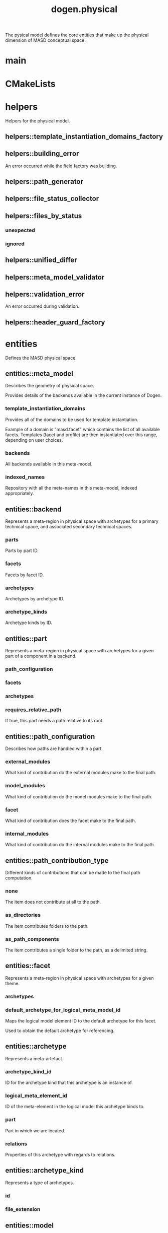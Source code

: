 #+title: dogen.physical
#+options: <:nil c:nil todo:nil ^:nil d:nil date:nil author:nil
:PROPERTIES:
:masd.codec.dia.comment: true
:masd.codec.model_modules: dogen.physical
:masd.codec.input_technical_space: cpp
:masd.codec.reference: cpp.builtins
:masd.codec.reference: cpp.std
:masd.codec.reference: cpp.boost
:masd.codec.reference: dogen.tracing
:masd.codec.reference: dogen.variability
:masd.codec.reference: dogen
:masd.codec.reference: masd
:masd.codec.reference: masd.variability
:masd.codec.reference: dogen.profiles
:masd.variability.profile: dogen.profiles.base.default_profile
:END:

The pysical model defines the core entities that make up the
physical dimension of MASD conceptual space.

* main
:PROPERTIES:
:masd.codec.stereotypes: masd::entry_point, dogen::untypable
:END:
* CMakeLists
:PROPERTIES:
:masd.codec.stereotypes: masd::build::cmakelists, dogen::handcrafted::cmake
:END:
* helpers
:PROPERTIES:
:masd.codec.dia.comment: true
:END:

Helpers for the physical model.

** helpers::template_instantiation_domains_factory
:PROPERTIES:
:masd.codec.stereotypes: dogen::handcrafted::typeable
:END:
** helpers::building_error
:PROPERTIES:
:masd.codec.stereotypes: masd::exception
:END:

An error occurred while the field factory was building.

** helpers::path_generator
:PROPERTIES:
:masd.codec.stereotypes: dogen::handcrafted::typeable
:END:
** helpers::file_status_collector
:PROPERTIES:
:masd.codec.stereotypes: dogen::handcrafted::typeable
:END:
** helpers::files_by_status
*** unexpected
:PROPERTIES:
:masd.codec.type: std::list<boost::filesystem::path>
:END:
*** ignored
:PROPERTIES:
:masd.codec.type: std::list<boost::filesystem::path>
:END:
** helpers::unified_differ
:PROPERTIES:
:masd.codec.stereotypes: dogen::handcrafted::typeable
:END:
** helpers::meta_model_validator
:PROPERTIES:
:masd.codec.stereotypes: dogen::handcrafted::typeable
:END:
** helpers::validation_error
:PROPERTIES:
:masd.codec.stereotypes: masd::exception
:END:

An error occurred during validation.

** helpers::header_guard_factory
:PROPERTIES:
:masd.codec.stereotypes: dogen::handcrafted::typeable
:END:
* entities
:PROPERTIES:
:masd.codec.dia.comment: true
:END:

Defines the MASD physical space.

** entities::meta_model
:PROPERTIES:
:masd.codec.stereotypes: ContainingMetaElement
:END:

Describes the geometry of physical space.

Provides details of the backends available in the current instance of Dogen.

*** template_instantiation_domains
:PROPERTIES:
:masd.codec.type: std::unordered_map<std::string, std::vector<std::string>>
:END:

Provides all of the domains to be used for template instantiation.

Example of a domain is "masd.facet" which contains the list of all available facets.
Templates (facet and profile) are then instantiated over this range, depending on
user choices.

*** backends
:PROPERTIES:
:masd.codec.type: std::list<backend>
:END:

All backends available in this meta-model.

*** indexed_names
:PROPERTIES:
:masd.codec.type: identification::entities::physical_meta_name_indices
:END:

Repository with all the meta-names in this meta-model, indexed appropriately.

** entities::backend
:PROPERTIES:
:masd.codec.stereotypes: ContainingMetaElement, HasTechnicalSpace
:END:

Represents a meta-region in physical space with archetypes for a primary technical
space, and associated secondary technical spaces.

*** parts
:PROPERTIES:
:masd.codec.type: std::unordered_map<identification::entities::physical_meta_id, part>
:END:

Parts by part ID.

*** facets
:PROPERTIES:
:masd.codec.type: std::unordered_map<identification::entities::physical_meta_id, facet>
:END:

Facets by facet ID.

*** archetypes
:PROPERTIES:
:masd.codec.type: std::unordered_map<identification::entities::physical_meta_id, archetype>
:END:

Archetypes by archetype ID.

*** archetype_kinds
:PROPERTIES:
:masd.codec.type: std::unordered_map<std::string, archetype_kind>
:END:

Archetype kinds by ID.

** entities::part
:PROPERTIES:
:masd.codec.stereotypes: ContainingMetaElement
:END:

Represents a meta-region in physical space with archetypes for a given part of a
component in a backend.

*** path_configuration
:PROPERTIES:
:masd.codec.type: path_configuration
:END:
*** facets
:PROPERTIES:
:masd.codec.type: std::unordered_map<identification::entities::physical_meta_id, facet>
:END:
*** archetypes
:PROPERTIES:
:masd.codec.type: std::unordered_map<identification::entities::physical_meta_id, archetype>
:END:
*** requires_relative_path
:PROPERTIES:
:masd.codec.type: bool
:END:

If true, this part needs a path relative to its root.

** entities::path_configuration
Describes how paths are handled within a part.

*** external_modules
:PROPERTIES:
:masd.codec.type: path_contribution_type
:END:

What kind of contribution do the external modules make to the final path.

*** model_modules
:PROPERTIES:
:masd.codec.type: path_contribution_type
:END:

What kind of contribution do the model modules make to the final path.

*** facet
:PROPERTIES:
:masd.codec.type: path_contribution_type
:END:

What kind of contribution does the facet make to the final path.

*** internal_modules
:PROPERTIES:
:masd.codec.type: path_contribution_type
:END:

What kind of contribution do the internal modules make to the final path.

** entities::path_contribution_type
:PROPERTIES:
:masd.codec.stereotypes: masd::enumeration
:END:

Different kinds of contributions that can be made to the final path computation.

*** none
The item does not contribute at all to the path.

*** as_directories
The item contributes folders to the path.

*** as_path_components
The item contributes a single folder to the path, as a delimited string.

** entities::facet
:PROPERTIES:
:masd.codec.stereotypes: ContainingMetaElement, Postfixable
:END:

Represents a meta-region in physical space with archetypes for a given theme.

*** archetypes
:PROPERTIES:
:masd.codec.type: std::unordered_map<identification::entities::physical_meta_id, archetype>
:END:
*** default_archetype_for_logical_meta_model_id
:PROPERTIES:
:masd.codec.type: std::unordered_map<std::string, archetype>
:END:

Maps the logical model element ID to the default archetype for this facet.

Used to obtain the default archetype for referencing.

** entities::archetype
:PROPERTIES:
:masd.codec.stereotypes: MetaElement, Postfixable, Associatable, HasTechnicalSpace
:END:

Represents a meta-artefact.

*** archetype_kind_id
:PROPERTIES:
:masd.codec.type: std::string
:END:

ID for the archetype kind that this archetype is an instance of.

*** logical_meta_element_id
:PROPERTIES:
:masd.codec.type: identification::entities::logical_meta_id
:END:

ID of the meta-element in the logical model this archetype binds to.

*** part
:PROPERTIES:
:masd.codec.type: identification::entities::physical_meta_id
:END:

Part in which we are located.

*** relations
:PROPERTIES:
:masd.codec.type: relations
:END:

Properties of this archetype with regards to relations.

** entities::archetype_kind
:PROPERTIES:
:masd.codec.stereotypes: Describable
:END:

Represents a type of archetypes.

*** id
:PROPERTIES:
:masd.codec.type: std::string
:END:
*** file_extension
:PROPERTIES:
:masd.codec.type: std::string
:END:
** entities::model
:PROPERTIES:
:masd.codec.stereotypes: Element
:END:

Collection of entities representing objects in physical space.

*** technical_space
:PROPERTIES:
:masd.codec.type: std::string
:END:

Primary technical space that this model belongs to.

*** managed_directories
:PROPERTIES:
:masd.codec.type: std::list<boost::filesystem::path>
:END:
*** outputting_properties
:PROPERTIES:
:masd.codec.type: outputting_properties
:END:
*** orphan_artefacts
:PROPERTIES:
:masd.codec.type: std::list<boost::shared_ptr<physical::entities::artefact>>
:END:

Artefacts that exist in the physical dimension only.

*** meta_model_properties
:PROPERTIES:
:masd.codec.type: meta_model_properties
:END:

Meta-model configuration supplied by this model.

*** has_generatable_artefacts
:PROPERTIES:
:masd.codec.type: bool
:END:

If true the repository has at least one generable artefact, false otherwise.

*** regions_by_logical_id
:PROPERTIES:
:masd.codec.type: std::unordered_map<identification::entities::logical_id, region>
:END:

All physical regions in  this model, by logical ID.

** entities::Describable
:PROPERTIES:
:masd.codec.stereotypes: masd::object_template
:END:
*** description
:PROPERTIES:
:masd.codec.type: std::string
:END:

Human readable description of the entity.

** entities::MetaNameable
:PROPERTIES:
:masd.codec.stereotypes: masd::object_template
:END:

Ability to have a meta-name.

*** meta_name
:PROPERTIES:
:masd.codec.type: identification::entities::physical_meta_name
:END:

Meta-name for this meta-element.

** entities::Labelable
:PROPERTIES:
:masd.codec.stereotypes: masd::object_template
:END:

The ability to attach labels to an element.

*** labels
:PROPERTIES:
:masd.codec.type: std::list<identification::entities::label>
:END:

All labels associated with this element.

** entities::MetaElement
:PROPERTIES:
:masd.codec.parent: entities::Describable, entities::MetaNameable, entities::Labelable
:masd.codec.stereotypes: masd::object_template
:END:
** entities::ContainingMetaElement
:PROPERTIES:
:masd.codec.parent: entities::MetaElement
:masd.codec.stereotypes: masd::object_template
:END:

The meta-element can contain other meta-elements.

*** directory_name
:PROPERTIES:
:masd.codec.type: std::string
:END:

Default name to use for the directory in the file-system representing this element.

** entities::Postfixable
:PROPERTIES:
:masd.codec.stereotypes: masd::object_template
:END:
*** postfix
:PROPERTIES:
:masd.codec.type: std::string
:END:

Postfix to apply to artefacts within this element, if any.

** entities::artefact
:PROPERTIES:
:masd.codec.stereotypes: Element, HasTechnicalSpace
:END:

Represents an entity in physical space.

*** file_path
:PROPERTIES:
:masd.codec.type: boost::filesystem::path
:END:

Full path to the file corresponding to this artefact.

*** content
:PROPERTIES:
:masd.codec.type: std::string
:END:

#+begin_src mustache
Textual content of the artefact.

#+end_src
*** path_properties
:PROPERTIES:
:masd.codec.type: path_properties
:END:

Properties related to paths in the filesystem.

*** dependencies
:PROPERTIES:
:masd.codec.type: std::vector<boost::filesystem::path>
:END:

Files in the project directory that this file depends on, but which are not generated.

*** unified_diff
:PROPERTIES:
:masd.codec.type: std::string
:END:

Unified diff between the in-memory artefact and the file in the filesystem.

*** operation
:PROPERTIES:
:masd.codec.type: operation
:END:

Operation to be applied to this artefact.

*** enablement_properties
:PROPERTIES:
:masd.codec.type: enablement_properties
:END:

Stores the properties related to the enablement, as read out from configuration.

*** formatting_style
:PROPERTIES:
:masd.codec.type: formatting_styles
:END:

What type of M2T transform to use in order to generate the artefact's content.

*** formatting_input
:PROPERTIES:
:masd.codec.type: std::string
:END:

Template used as input in order to generate the artefact's content, if any.

*** relations
:PROPERTIES:
:masd.codec.type: relation_properties
:END:
** entities::Configurable
:PROPERTIES:
:masd.codec.stereotypes: masd::object_template
:END:

Ability to have meta-data associated.

*** configuration
:PROPERTIES:
:masd.codec.type: boost::shared_ptr<variability::entities::configuration>
:END:

Configuration for this element.

** entities::Provenance
:PROPERTIES:
:masd.codec.stereotypes: masd::object_template
:END:

Properties related to the origin of the modeling element.

*** provenance
:PROPERTIES:
:masd.codec.type: identification::entities::logical_provenance
:END:

Details of the provenance of this model element.

** entities::Nameable
:PROPERTIES:
:masd.codec.stereotypes: masd::object_template
:END:

Ability to have a name.

*** name
:PROPERTIES:
:masd.codec.type: identification::entities::physical_name
:END:

Name of the physical element.

** entities::LogicalPhysicalSpaceIdentity
:PROPERTIES:
:masd.codec.stereotypes: masd::object_template
:END:
*** id
:PROPERTIES:
:masd.codec.type: identification::entities::logical_meta_physical_id
:END:

Point in logical-physical space represented by this element.

** entities::Element
:PROPERTIES:
:masd.codec.parent: entities::MetaNameable, entities::Configurable, entities::Provenance, entities::Nameable, entities::LogicalPhysicalSpaceIdentity
:masd.codec.stereotypes: masd::object_template
:END:
** entities::outputting_properties
Properties related to outputting.

*** force_write
:PROPERTIES:
:masd.codec.type: bool
:END:
*** delete_extra_files
:PROPERTIES:
:masd.codec.type: bool
:END:
*** ignore_files_matching_regex
:PROPERTIES:
:masd.codec.type: std::vector<std::string>
:END:
*** delete_empty_directories
:PROPERTIES:
:masd.codec.type: bool
:END:
** entities::operation
Operation to apply to an artefact.

*** type
:PROPERTIES:
:masd.codec.type: operation_type
:END:
*** reason
:PROPERTIES:
:masd.codec.type: operation_reason
:END:
** entities::operation_type
:PROPERTIES:
:masd.cpp.hash.enabled: true
:masd.codec.stereotypes: masd::enumeration
:END:

Operation to perform to a given artefact.

*** create_only
Creates a file from an artefact only if it does not yet exist.

*** write
Unconditionally writes an artefact into file.

*** ignore
Ingores an artefact.

*** remove
Deletes a file.

** entities::operation_reason
:PROPERTIES:
:masd.cpp.hash.enabled: true
:masd.codec.stereotypes: masd::enumeration
:END:

Reasons for performing an operation.

*** newly_generated
Artefact will produce a new generated file.

*** changed_generated
Artefact will produce a changed generated file.

*** unchanged_generated
Generated artefact contents match file contents.

*** already_exists
The file already exists and we we're asked to create only.

*** ignore_generated
User requested artefact to be ignored.

*** force_write
User requested to always write generated artefacts.

*** unexpected
Artefact represents an unexpected file in project.

*** ignore_unexpected
File is unexpected but the user asked us not to delete it.

*** ignore_regex
File is unexpected but the user asked us to ignore it via regexes.

** entities::Associatable
:PROPERTIES:
:masd.codec.stereotypes: masd::object_template
:END:

The meta-element is associated with other meta-elements

*** depends
:PROPERTIES:
:masd.codec.type: std::list<std::string>
:END:

List of meta-elements this meta-element depends upon, if any.

*** generates
:PROPERTIES:
:masd.codec.type: std::list<std::string>
:END:

List of meta-elements this meta-element is used to generate, if any.

*** generated_by
:PROPERTIES:
:masd.codec.type: std::string
:END:

Meta-element used to generate this meta-element, if any.

** entities::model_set
:PROPERTIES:
:masd.codec.stereotypes: Nameable
:END:

Represents a set of related physical models.

*** models
:PROPERTIES:
:masd.codec.type: std::list<model>
:END:

All models that are a member of this set.

** entities::relation_status
:PROPERTIES:
:masd.codec.stereotypes: masd::enumeration
:END:

Status of a given archetype with regards to being related to other archetypes.

*** not_relatable
Archertype cannot be legally related to other archetypes.

*** relatable
Archetype can be related to archetypes.

*** facet_default
FIXME: hack for now

** entities::constant_relation
:PROPERTIES:
:masd.codec.stereotypes: Urnable, Labelable
:END:

Represents a relation between archetypes, fixed to a logical model element.

*** logical_model_element_id
:PROPERTIES:
:masd.codec.type: std::string
:END:

ID of the logical model element that the relation is fixed against.

Element must exist in the current loaded models.

** entities::variable_relation
:PROPERTIES:
:masd.codec.stereotypes: Urnable
:END:
*** type
:PROPERTIES:
:masd.codec.type: variable_relation_type
:END:

How these archetypes are related.

** entities::Urnable
:PROPERTIES:
:masd.codec.stereotypes: masd::object_template
:END:
*** original_urn
:PROPERTIES:
:masd.codec.type: std::string
:END:

URN which may or may not be an archetype URN.

 It must have the form "archetype:" if pointing to an archetype, or  "label:" if 
pointing to a label, and then is followed by "KEY:VALUE". The label must resolve
to a unique archetype.

*** resolved_urn
:PROPERTIES:
:masd.codec.type: std::string
:END:

URN pointing to the archetype.

 It must have the form "archetype:".

** entities::variable_relation_type
:PROPERTIES:
:masd.codec.stereotypes: masd::enumeration
:END:

Lists all of the valid variable relation types.

*** self
Logical element is related to itself across different projections.

*** parent
Parent of logical element.

*** child
Child of logical element.

*** transparent
The relation with another logical element requires the element's full definition.

*** opaque
The relation with another logical element does not requires its full definition.

*** associative_key
The associated element is used as an associative key.

*** visitation
The associated element visits or is visited by the current element.

** entities::relations
Models relationships between archetypes.

*** status
:PROPERTIES:
:masd.codec.type: relation_status
:END:

Status of this archetype with regards to being related to archetypes.

*** constant
:PROPERTIES:
:masd.codec.type: std::list<constant_relation>
:END:

All archetypes this archetype is related to,  over a fixed logical meta-model
element.

*** variable
:PROPERTIES:
:masd.codec.type: std::list<variable_relation>
:END:

All archetypes this archetype is related to,  over a variable logical meta-model
element.

*** hard_coded
:PROPERTIES:
:masd.codec.type: std::list<hard_coded_relation>
:END:
** entities::hard_coded_relation
Relations against hard-coded values.

*** value
:PROPERTIES:
:masd.codec.type: std::string
:END:
** entities::region
:PROPERTIES:
:masd.codec.stereotypes: Configurable, Provenance
:END:

Represents a region of logical-physical space fixed at one logical point.

*** artefacts_by_archetype
:PROPERTIES:
:masd.codec.type: std::unordered_map<identification::entities::physical_meta_id, boost::shared_ptr<physical::entities::artefact>>
:END:

All artefacts that are contained within this set, organised by archetype.

*** archetype_for_role
:PROPERTIES:
:masd.codec.type: std::unordered_map<std::string, identification::entities::physical_meta_id>
:END:

Resolves a role into a concrete archetype, in the context of this logical element.

*** is_generatable
:PROPERTIES:
:masd.codec.type: bool
:END:

If false, the entire artefact set is not generatable.

** entities::formatting_styles
:PROPERTIES:
:masd.codec.stereotypes: masd::enumeration
:END:
*** stock
*** wale
*** stitch
** entities::enablement_properties
Stores the properties related to the enablement.

*** enabled
:PROPERTIES:
:masd.codec.type: bool
:END:

If true, the artefact is enabled and its content will be computed.

The enabled flag is computed from the configuration read out.

*** overwrite
:PROPERTIES:
:masd.codec.type: bool
:END:

If true, the artefact will be expressed to the filesystem if there are changes.

The overwrite flag is computed from the configuration read out.

*** facet_enabled
:PROPERTIES:
:masd.codec.type: boost::optional<bool>
:END:

If supplied and true, the facet is enabled.

*** archetype_enabled
:PROPERTIES:
:masd.codec.type: boost::optional<bool>
:END:

If supplied and true, the archetype is enabled.

*** facet_overwrite
:PROPERTIES:
:masd.codec.type: boost::optional<bool>
:END:

If supplied and true, the facet will have overwrite on.

*** archetype_overwrite
:PROPERTIES:
:masd.codec.type: boost::optional<bool>
:END:

If supplied and true, the archetype will have overwrite on.

** entities::formatting_configuration
*** styles
:PROPERTIES:
:masd.codec.type: formatting_styles
:END:
*** input
:PROPERTIES:
:masd.codec.type: std::string
:END:
** entities::backend_properties
:PROPERTIES:
:masd.codec.stereotypes: MetaIdentifiable
:END:

Properties related to the backend.

*** enabled
:PROPERTIES:
:masd.codec.type: bool
:END:

If true, the backend is enabled.

*** file_path
:PROPERTIES:
:masd.codec.type: boost::filesystem::path
:END:

Full path to the backend.

*** technical_space_version
:PROPERTIES:
:masd.codec.type: std::string
:END:

Technical space version to use.

*** enable_backend_directories
:PROPERTIES:
:masd.codec.type: bool
:END:

Copy of the component level configuration for backend directory enablement.

*** directory_name
:PROPERTIES:
:masd.codec.type: std::string
:END:

Directory name as read out from the configuration.

*** computed_directory_name
:PROPERTIES:
:masd.codec.type: std::string
:END:

Name of the directory to use for the backend, computed from configuration.

** entities::archetype_kind_properties
:PROPERTIES:
:masd.codec.stereotypes: MetaNameable
:END:
*** file_extension
:PROPERTIES:
:masd.codec.type: std::string
:END:
** entities::facet_properties
:PROPERTIES:
:masd.codec.stereotypes: MetaIdentifiable
:END:

Properties related to the facet.

*** enabled
:PROPERTIES:
:masd.codec.type: bool
:END:

If true, the facet is enabled.

*** overwrite
:PROPERTIES:
:masd.codec.type: bool
:END:

If true, all archetypes in this facet will be set to overwrite.

*** directory_name
:PROPERTIES:
:masd.codec.type: std::string
:END:

Directory name as read out from the configuration.

*** computed_directory_name
:PROPERTIES:
:masd.codec.type: std::string
:END:

Computed name of the directory to use for the facet.

*** postfix
:PROPERTIES:
:masd.codec.type: std::string
:END:

Postfix as read out from the configuration, if any.

*** computed_postfix
:PROPERTIES:
:masd.codec.type: std::string
:END:

Computed postfix to apply to all artefacts in this facet.

** entities::archetype_properties
:PROPERTIES:
:masd.codec.stereotypes: MetaIdentifiable
:END:

Properties related to the archetype.

*** enabled
:PROPERTIES:
:masd.codec.type: bool
:END:

If true, the archetype is enabled.

*** overwrite
:PROPERTIES:
:masd.codec.type: boost::optional<bool>
:END:

If true, all artefacts for this archetype will be set to overwrite.

*** postfix
:PROPERTIES:
:masd.codec.type: std::string
:END:

Postfix as read out from the configuration.

*** computed_postfix
:PROPERTIES:
:masd.codec.type: std::string
:END:

Computed postfix to apply to all artefacts of this archetype.

*** backend_properties
:PROPERTIES:
:masd.codec.type: backend_properties
:END:
*** facet_properties
:PROPERTIES:
:masd.codec.type: facet_properties
:END:
*** part_properties
:PROPERTIES:
:masd.codec.type: part_properties
:END:
** entities::meta_model_properties
Meta-model configuration supplied by this model.

The meta-model properties represent a set of variability overrides supplied on top
of the existing physical meta-model. In addition, the properties also contain 
computed values on the back of physical transforms.

*** output_directory_path
:PROPERTIES:
:masd.codec.type: boost::filesystem::path
:END:

Full path to the output directory chosen by the user.

*** file_path
:PROPERTIES:
:masd.codec.type: boost::filesystem::path
:END:

Full path to the component.

*** backend_properties
:PROPERTIES:
:masd.codec.type: std::unordered_map<identification::entities::physical_meta_id, backend_properties>
:END:
*** facet_properties
:PROPERTIES:
:masd.codec.type: std::unordered_map<identification::entities::physical_meta_id, facet_properties>
:END:
*** archetype_properties
:PROPERTIES:
:masd.codec.type: std::unordered_map<identification::entities::physical_meta_id, archetype_properties>
:END:
*** archetype_kind_properties
:PROPERTIES:
:masd.codec.type: std::unordered_map<identification::entities::physical_meta_id, archetype_kind_properties>
:END:
*** part_properties
:PROPERTIES:
:masd.codec.type: std::unordered_map<identification::entities::physical_meta_id, part_properties>
:END:
*** enabled_backends
:PROPERTIES:
:masd.codec.type: std::unordered_set<identification::entities::physical_meta_id>
:END:

Contains the IDs of all of the backends which are enabled.

*** enabled_archetype_for_element
:PROPERTIES:
:masd.codec.type: std::unordered_set<identification::entities::logical_meta_physical_id>
:END:
*** project_path_properties
:PROPERTIES:
:masd.codec.type: project_path_properties
:END:
** entities::part_properties
:PROPERTIES:
:masd.codec.stereotypes: MetaIdentifiable
:END:

Properties related to the part.

*** file_path
:PROPERTIES:
:masd.codec.type: boost::filesystem::path
:END:

Full path to the facet.

*** relative_path
:PROPERTIES:
:masd.codec.type: boost::filesystem::path
:END:

Path to the part, relative to the component directory.

Only required when the part is located outside of the component directory.

*** directory_name
:PROPERTIES:
:masd.codec.type: std::string
:END:

Directory name as read out from the configuration.

*** computed_directory_name
:PROPERTIES:
:masd.codec.type: std::string
:END:

Computed name of the directory to use for the part.

** entities::path_properties
*** file_path
:PROPERTIES:
:masd.codec.type: boost::filesystem::path
:END:

Full path to the file corresponding to this artefact.

*** header_guard
:PROPERTIES:
:masd.codec.type: std::string
:END:

C++ header guard for this artefact, if any,

*** inclusion_path
:PROPERTIES:
:masd.codec.type: boost::filesystem::path
:END:

Path for inclusion for this artefact, computed from the path.

Note that this is will not necessarily be used for the inclusion directive.

*** inclusion_directives
:PROPERTIES:
:masd.codec.type: inclusion_directives
:END:
*** inclusion_dependencies
:PROPERTIES:
:masd.codec.type: std::list<std::string>
:END:

C++ Inlusion dependencies for this artefact.

*** using_dependencies
:PROPERTIES:
:masd.codec.type: std::list<std::string>
:END:
*** relative_path
:PROPERTIES:
:masd.codec.type: boost::filesystem::path
:END:
** entities::project_path_properties
Legacy type containing all proprties related to paths.

*** include_directory_name
:PROPERTIES:
:masd.codec.type: std::string
:END:
*** source_directory_name
:PROPERTIES:
:masd.codec.type: std::string
:END:
*** disable_facet_directories
:PROPERTIES:
:masd.codec.type: bool
:END:
*** header_file_extension
:PROPERTIES:
:masd.codec.type: std::string
:END:
*** implementation_file_extension
:PROPERTIES:
:masd.codec.type: std::string
:END:
*** tests_directory_name
:PROPERTIES:
:masd.codec.type: std::string
:END:
*** templates_directory_name
:PROPERTIES:
:masd.codec.type: std::string
:END:
*** templates_file_extension
:PROPERTIES:
:masd.codec.type: std::string
:END:
*** enable_unique_file_names
:PROPERTIES:
:masd.codec.type: bool
:END:
*** headers_output_directory
:PROPERTIES:
:masd.codec.type: std::string
:END:

Directory in which to place C++ header files. Must be a relative path.

*** enable_backend_directories
:PROPERTIES:
:masd.codec.type: bool
:END:

If true, backends should have backend-specific directories to store their artefacts.

*** implementation_directory_full_path
:PROPERTIES:
:masd.codec.type: boost::filesystem::path
:END:
*** include_directory_full_path
:PROPERTIES:
:masd.codec.type: boost::filesystem::path
:END:
*** templates_directory_full_path
:PROPERTIES:
:masd.codec.type: boost::filesystem::path
:END:
** entities::MetaIdentifiable
:PROPERTIES:
:masd.codec.stereotypes: masd::object_template
:END:
*** meta_id
:PROPERTIES:
:masd.codec.type: identification::entities::physical_meta_id
:END:

Meta-id of the physical meta-element.

** entities::legacy_archetype_kind
:PROPERTIES:
:masd.codec.stereotypes: masd::enumeration
:END:

Kinds of archetypes available across all technical spaces.

*** visual_studio_solution
*** visual_studio_project
*** odb_options
*** msbuild_targets
*** tests_cmakelists
*** source_cmakelists
*** include_cmakelists
*** cpp_header
*** cpp_implementation
*** tests_cpp_main
*** tests_cpp_implementation
*** templates
*** csharp_implementation
** entities::relation_properties
*** status
:PROPERTIES:
:masd.codec.type: relation_status
:END:
*** relations
:PROPERTIES:
:masd.codec.type: std::list<std::string>
:END:

Artefacts that this artefact depends on.

The format used is dependent on the technical space the artefact belongs to.

** entities::inclusion_directives
Represents the group of inclusion directives associated with a name and an archetype.

*** primary
:PROPERTIES:
:masd.codec.type: std::string
:END:

The main inclusion directive needed for this element.

*** secondary
:PROPERTIES:
:masd.codec.type: std::list<std::string>
:END:

Any other directives that are also needed for this element.

** entities::HasTechnicalSpace
:PROPERTIES:
:masd.codec.stereotypes: masd::object_template
:END:
*** technical_space
:PROPERTIES:
:masd.codec.type: identification::entities::technical_space
:END:

Technical space to which this physical element belongs to.

* features
:PROPERTIES:
:masd.codec.dia.comment: true
:END:

Features for the MASD physical model.

** features::facet_features
:PROPERTIES:
:masd.variability.instantiation_domain_name: masd.facet
:masd.codec.stereotypes: masd::variability::feature_template_bundle
:END:

Physical features common to all facets.

*** directory_name
:PROPERTIES:
:masd.variability.binding_point: global
:masd.variability.default_value_override.cpp.types: "types"
:masd.variability.default_value_override.cpp.hash: "hash"
:masd.variability.default_value_override.cpp.tests: "generated_tests"
:masd.variability.default_value_override.cpp.io: "io"
:masd.variability.default_value_override.cpp.lexical_cast: "lexical_cast"
:masd.variability.default_value_override.cpp.templates: "templates"
:masd.variability.default_value_override.cpp.odb: "odb"
:masd.variability.default_value_override.cpp.test_data: "test_data"
:masd.variability.default_value_override.cpp.serialization: "serialization"
:masd.variability.default_value_override.csharp.types: "Types"
:masd.variability.default_value_override.csharp.io: "Dumpers"
:masd.variability.default_value_override.csharp.test_data: "SequenceGenerators"
:masd.codec.type: masd::variability::text
:masd.codec.value: ""
:END:

Directory in which to place this facet.

*** postfix
:PROPERTIES:
:masd.variability.binding_point: global
:masd.variability.default_value_override.cpp.tests: "tests"
:masd.variability.default_value_override.cpp.hash: "hash"
:masd.variability.default_value_override.cpp.lexical_cast: "lc"
:masd.variability.default_value_override.cpp.io: "io"
:masd.variability.default_value_override.cpp.odb: "pragmas"
:masd.variability.default_value_override.cpp.test_data: "td"
:masd.variability.default_value_override.cpp.serialization: "ser"
:masd.variability.default_value_override.csharp.io: "Dumper"
:masd.variability.default_value_override.csharp.test_data: "SequenceGenerator"
:masd.codec.type: masd::variability::text
:masd.codec.value: ""
:END:

Postfix to use for all files that belong to this facet.

*** overwrite
:PROPERTIES:
:masd.variability.binding_point: element
:masd.codec.type: masd::variability::boolean
:masd.codec.value: "true"
:END:

If true, the generated files will overwrite existing files.

** features::archetype_features
:PROPERTIES:
:masd.variability.instantiation_domain_name: masd.archetype
:masd.codec.stereotypes: masd::variability::feature_template_bundle
:END:

Features common to all archetypes.

*** postfix
:PROPERTIES:
:masd.variability.binding_point: global
:masd.variability.default_value_override.forward_declarations: "fwd"
:masd.variability.default_value_override.factory: "factory"
:masd.variability.default_value_override.transform: "transform"
:masd.codec.type: masd::variability::text
:masd.codec.value: ""
:END:

Postfix to use for all files that belong to this facet.

*** overwrite
:PROPERTIES:
:masd.variability.binding_point: element
:masd.codec.type: masd::variability::boolean
:masd.codec.value: "true"
:END:

If true, the generated files will overwrite existing files.

** features::initializer
:PROPERTIES:
:masd.codec.stereotypes: masd::variability::initializer
:END:
** features::filesystem
:PROPERTIES:
:masd.variability.default_binding_point: global
:masd.variability.key_prefix: masd.physical
:masd.codec.stereotypes: masd::variability::feature_bundle
:END:

Features related to filesystem operations.

*** force_write
:PROPERTIES:
:masd.codec.type: masd::variability::boolean
:masd.codec.value: "false"
:END:

If true, artefacts are always written to the filesystem.

If false, the system will check to see if writing is needed by performing a binary
diff. If no changes are detected, no writting is performed.

*** delete_extra_files
:PROPERTIES:
:masd.codec.type: masd::variability::boolean
:masd.codec.value: "true"
:END:

If true, any files the code generator is not aware of are deleted.

If you'd like to skip the deletion of certain files, set  "ignore_files_matching_regex" accordingly.

*** ignore_files_matching_regex
:PROPERTIES:
:masd.variability.is_optional: true
:masd.codec.type: masd::variability::text_collection
:END:

Regular expressions to filter files prior to deletion.

Only applicable if "delete_extra_files" is enabled.

*** delete_empty_directories
:PROPERTIES:
:masd.codec.type: masd::variability::boolean
:masd.codec.value: "false"
:END:

If true, all directories without any files will be deleted.

This setting is recursive: if a directory is composed of one or more directories that
are themselves empty, the entire directory tree is deleted.

*** enable_backend_directories
:PROPERTIES:
:masd.codec.type: masd::variability::boolean
:masd.codec.value: "false"
:END:

If true, a directory is created for each technical space targeted.

Note that this setting is only relevant if you are targetting a single output technical
space. If you are targetting more than one, it will automatically be set to true.

** features::enablement
:PROPERTIES:
:masd.variability.default_binding_point: any
:masd.variability.generate_static_configuration: false
:masd.variability.instantiation_domain_name: masd
:masd.codec.stereotypes: masd::variability::feature_template_bundle
:END:

Enablement related properties.

*** enabled
:PROPERTIES:
:masd.codec.type: masd::variability::boolean
:masd.codec.value: "true"
:END:

If true, decorations are enabled on this modeling element.

** features::formatting
:PROPERTIES:
:masd.variability.default_binding_point: any
:masd.variability.instantiation_domain_name: masd.archetype
:masd.codec.stereotypes: masd::variability::feature_template_bundle
:END:

Features related to formatting.

*** formatting_style
:PROPERTIES:
:masd.codec.type: masd::variability::text
:END:

Style of formatting to use for this archetype.

*** formatting_input
:PROPERTIES:
:masd.codec.type: masd::variability::text
:END:

If the formatting style requires a template, the name of the template to use.

** features::backend_features
:PROPERTIES:
:masd.variability.instantiation_domain_name: masd.backend
:masd.codec.stereotypes: masd::variability::feature_template_bundle
:END:

Physical features common to all backends.

*** directory_name
:PROPERTIES:
:masd.variability.binding_point: global
:masd.variability.default_value_override.cpp: "cpp"
:masd.variability.default_value_override.csharp: "cs"
:masd.codec.type: masd::variability::text
:masd.codec.value: ""
:END:

Directory in which to place this backend.

** features::path_features
:PROPERTIES:
:masd.variability.generate_static_configuration: true
:masd.variability.key_prefix: masd.cpp
:masd.codec.stereotypes: masd::variability::feature_bundle
:END:

Set of features related to path processing.

*** headers_output_directory
:PROPERTIES:
:masd.variability.binding_point: global
:masd.variability.is_optional: true
:masd.codec.type: masd::variability::text
:END:

Override location of public c++ headers.

*** source_directory_name
:PROPERTIES:
:masd.variability.binding_point: global
:masd.codec.type: masd::variability::text
:masd.codec.value: "src"
:END:

Directory in which to place C++ source files.

*** include_directory_name
:PROPERTIES:
:masd.variability.binding_point: global
:masd.codec.type: masd::variability::text
:masd.codec.value: "include"
:END:

Directory in which to place include headers.

*** tests_directory_name
:PROPERTIES:
:masd.variability.binding_point: global
:masd.codec.type: masd::variability::text
:masd.codec.value: "generated_tests"
:END:

Directory in which to place c++ tests.

*** templates_directory_name
:PROPERTIES:
:masd.variability.binding_point: global
:masd.codec.type: masd::variability::text
:masd.codec.value: "templates"
:END:

Directory in which to place text templates.

*** header_file_extension
:PROPERTIES:
:masd.variability.binding_point: global
:masd.codec.type: masd::variability::text
:masd.codec.value: "hpp"
:END:

Extension to use for C++ header files.

*** implementation_file_extension
:PROPERTIES:
:masd.variability.binding_point: global
:masd.codec.type: masd::variability::text
:masd.codec.value: "cpp"
:END:

Extension to use for C++ implementation files.

*** templates_file_extension
:PROPERTIES:
:masd.variability.binding_point: global
:masd.codec.type: masd::variability::text
:masd.codec.value: "wale"
:END:

Extension to use for text templates.

*** enable_unique_file_names
:PROPERTIES:
:masd.variability.binding_point: global
:masd.codec.type: masd::variability::boolean
:masd.codec.value: "true"
:END:

If true, make all file names unique within a model.

*** disable_facet_directories
:PROPERTIES:
:masd.variability.binding_point: global
:masd.codec.type: masd::variability::boolean
:masd.codec.value: "false"
:END:

If true, facet directories will not be used.

** features::directive_features
:PROPERTIES:
:masd.variability.default_binding_point: element
:masd.variability.instantiation_domain_name: masd.cpp.archetype
:masd.codec.stereotypes: masd::variability::feature_template_bundle
:END:
*** primary_inclusion_directive
:PROPERTIES:
:masd.codec.type: masd::variability::text
:END:
*** secondary_inclusion_directive
:PROPERTIES:
:masd.codec.type: masd::variability::text_collection
:END:
** features::inclusion_features
:PROPERTIES:
:masd.variability.generate_static_configuration: false
:masd.variability.key_prefix: masd.cpp
:masd.codec.stereotypes: masd::variability::feature_bundle
:END:
*** inclusion_required
:PROPERTIES:
:masd.variability.binding_point: element
:masd.codec.type: masd::variability::boolean
:masd.codec.value: "true"
:END:

If true, inclusion is required for this modeling element.

* transforms
:PROPERTIES:
:masd.codec.dia.comment: true
:END:

Contains all of the transforms needed to produce
models and meta-models for the physical model.

** transforms::context
:PROPERTIES:
:masd.cpp.types.class_forward_declarations.enabled: true
:masd.codec.stereotypes: dogen::typeable, dogen::pretty_printable
:END:
*** diffing_configuration
:PROPERTIES:
:masd.codec.type: boost::optional<diffing_configuration>
:END:
*** reporting_configuration
:PROPERTIES:
:masd.codec.type: boost::optional<reporting_configuration>
:END:
*** dry_run_mode_enabled
:PROPERTIES:
:masd.codec.type: bool
:END:
*** feature_model
:PROPERTIES:
:masd.codec.type: boost::shared_ptr<variability::entities::feature_model>
:END:
*** meta_model
:PROPERTIES:
:masd.codec.type: boost::shared_ptr<entities::meta_model>
:END:

Meta-model for the physical dimension.

*** tracer
:PROPERTIES:
:masd.codec.type: boost::shared_ptr<tracing::tracer>
:END:
*** output_directory_path
:PROPERTIES:
:masd.codec.type: boost::filesystem::path
:END:

Full path to the output directory chosen by the user.

** transforms::transform_exception
:PROPERTIES:
:masd.codec.stereotypes: masd::exception
:END:
** transforms::file_generation_chain
:PROPERTIES:
:masd.codec.stereotypes: dogen::handcrafted::typeable
:END:
** transforms::write_artefacts_transform
:PROPERTIES:
:masd.codec.stereotypes: dogen::handcrafted::typeable
:END:
** transforms::update_outputting_properties_transform
:PROPERTIES:
:masd.codec.stereotypes: dogen::handcrafted::typeable
:END:
** transforms::remove_files_transform
:PROPERTIES:
:masd.codec.stereotypes: dogen::handcrafted::typeable
:END:
** transforms::generate_report_transform
:PROPERTIES:
:masd.codec.stereotypes: dogen::handcrafted::typeable
:END:
** transforms::model_post_processing_chain
:PROPERTIES:
:masd.codec.stereotypes: dogen::handcrafted::typeable
:END:
** transforms::generate_diffs_transform
:PROPERTIES:
:masd.codec.stereotypes: dogen::handcrafted::typeable
:END:
** transforms::gather_external_artefacts_transform
:PROPERTIES:
:masd.codec.stereotypes: dogen::handcrafted::typeable
:END:
** transforms::generate_patch_transform
:PROPERTIES:
:masd.codec.stereotypes: dogen::handcrafted::typeable
:END:
** transforms::mock_content_filler_transform
:PROPERTIES:
:masd.codec.stereotypes: dogen::handcrafted::typeable
:END:
** transforms::operation_transform
:PROPERTIES:
:masd.codec.stereotypes: dogen::handcrafted::typeable
:END:
** transforms::merge_transform
:PROPERTIES:
:masd.codec.stereotypes: dogen::handcrafted::typeable
:END:
** transforms::meta_model_production_chain
:PROPERTIES:
:masd.codec.stereotypes: dogen::handcrafted::typeable
:END:
** transforms::compute_name_indices_transform
:PROPERTIES:
:masd.codec.stereotypes: dogen::handcrafted::typeable
:END:
** transforms::minimal_context
:PROPERTIES:
:masd.codec.stereotypes: dogen::typeable, dogen::pretty_printable
:END:

Smallest possible context required for bootstrapping purposes.

*** tracer
:PROPERTIES:
:masd.codec.type: boost::shared_ptr<tracing::tracer>
:END:
** transforms::meta_model_assembly_transform
:PROPERTIES:
:masd.codec.stereotypes: dogen::handcrafted::typeable
:END:
** transforms::compute_template_instantiation_domains
:PROPERTIES:
:masd.codec.stereotypes: dogen::handcrafted::typeable
:END:
** transforms::model_population_chain
:PROPERTIES:
:masd.codec.stereotypes: dogen::handcrafted::typeable
:END:
** transforms::meta_model_properties_transform
:PROPERTIES:
:masd.codec.stereotypes: dogen::handcrafted::typeable
:END:
** transforms::enablement_transform
:PROPERTIES:
:masd.codec.stereotypes: dogen::handcrafted::typeable
:END:
** transforms::formatting_transform
:PROPERTIES:
:masd.codec.stereotypes: dogen::handcrafted::typeable
:END:
** transforms::generability_transform
:PROPERTIES:
:masd.codec.stereotypes: dogen::handcrafted::typeable
:END:
** transforms::paths_transform
:PROPERTIES:
:masd.codec.stereotypes: dogen::handcrafted::typeable
:END:
** transforms::remove_regions_transform
:PROPERTIES:
:masd.codec.stereotypes: dogen::handcrafted::typeable
:END:
** transforms::legacy_paths_transform
:PROPERTIES:
:masd.codec.stereotypes: dogen::handcrafted::typeable
:END:
** transforms::relations_transform
:PROPERTIES:
:masd.codec.stereotypes: dogen::handcrafted::typeable
:END:
* registrar
:PROPERTIES:
:masd.codec.stereotypes: masd::serialization::type_registrar
:END:
